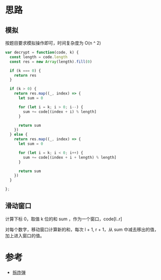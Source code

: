 * 思路
** 模拟
按题目要求模拟操作即可，时间复杂度为 O(n ^ 2)
#+begin_src js
  var decrypt = function(code, k) {
    const length = code.length
    const res = new Array(length).fill(0)

    if (k === 0) {
      return res
    }

    if (k > 0) {
      return res.map((_, index) => {
        let sum = 0

        for (let i = k; i > 0; i--) {
          sum += code[(index + i) % length]
        }

        return sum
      })
    } else {
      return res.map((_, index) => {
        let sum = 0

        for (let i = k; i < 0; i++) {
          sum += code[(index + i + length) % length]
        }

        return sum
      })
    }

  };
#+end_src
** 滑动窗口
计算下标 0，取值 k 位的和 sum ，作为一个窗口，code[l..r]

对每个数字，移动窗口计算新的和，每次 l + 1, r + 1，从 sum 中减去移出的值，加上进入窗口的值。
* 参考
- [[https://leetcode.cn/problems/defuse-the-bomb/solution/chai-zha-dan-by-leetcode-solution-01x3/][拆炸弹]]
